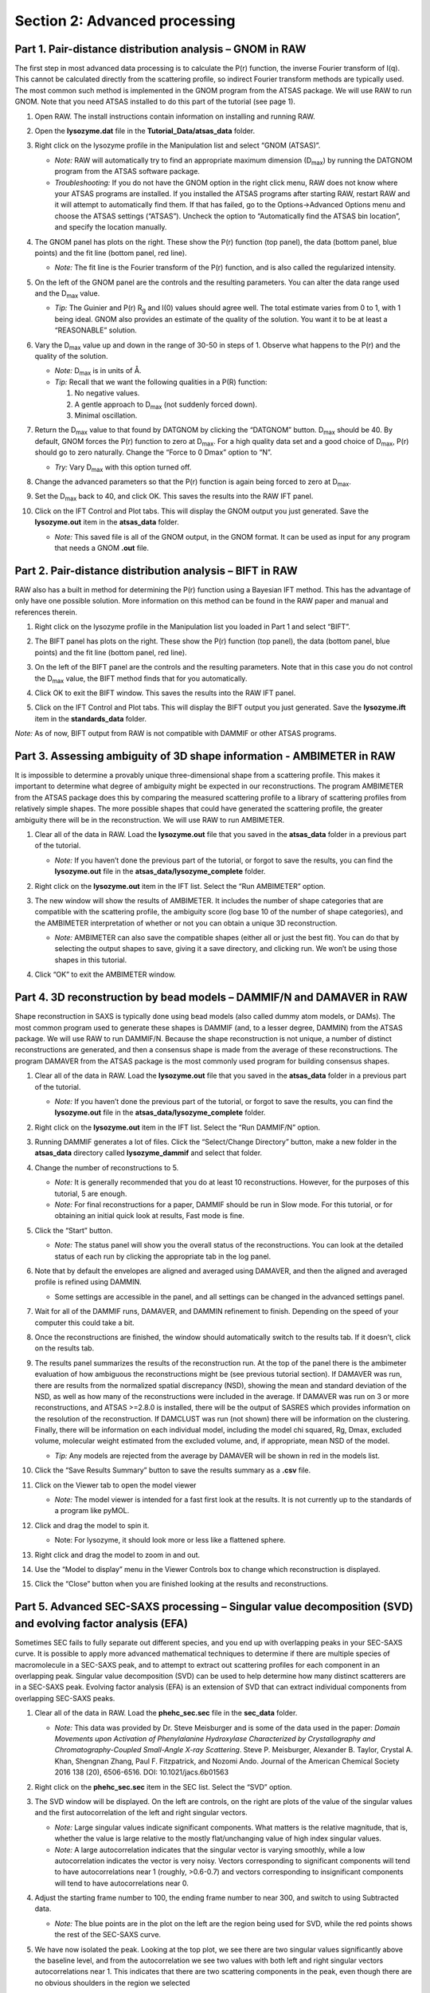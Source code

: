Section 2: Advanced processing
------------------------------
.. _section2:

Part 1. Pair-distance distribution analysis – GNOM in RAW
^^^^^^^^^^^^^^^^^^^^^^^^^^^^^^^^^^^^^^^^^^^^^^^^^^^^^^^^^
The first step in most advanced data processing is to calculate the P(r) function, the inverse
Fourier transform of I(q). This cannot be calculated directly from the scattering profile, so
indirect Fourier transform methods are typically used. The most common such method is implemented
in the GNOM program from the ATSAS package. We will use RAW to run GNOM. Note that you need ATSAS
installed to do this part of the tutorial (see page 1).

#.  Open RAW. The install instructions contain information on installing and running RAW.

#.  Open the **lysozyme.dat** file in the **Tutorial_Data/atsas_data** folder.

#.  Right click on the lysozyme profile in the Manipulation list and select “GNOM (ATSAS)”.

    *   *Note:* RAW will automatically try to find an appropriate maximum dimension (|Dmax|)
        by running the DATGNOM program from the ATSAS software package.

    *   *Troubleshooting:* If you do not have the GNOM option in the right click menu, RAW does
        not know where your ATSAS programs are installed. If you installed the ATSAS programs
        after starting RAW, restart RAW and it will attempt to automatically find them. If that
        has failed, go to the Options->Advanced Options menu and choose the ATSAS settings (“ATSAS”).
        Uncheck the option to “Automatically find the ATSAS bin location”, and specify the location
        manually.

    |100002010000031E00000256B12CDF409139F785_png|

#.  The GNOM panel has plots on the right. These show the P(r) function (top panel), the data
    (bottom panel, blue points) and the fit line (bottom panel, red line).

    *   *Note:* The fit line is the Fourier transform of the P(r) function, and is also
        called the regularized intensity.

#.  On the left of the GNOM panel are the controls and the resulting parameters. You can alter
    the data range used and the |Dmax| value.

    *   *Tip:* The Guinier and P(r) |Rg| and I(0) values should agree well. The total estimate
        varies from 0 to 1, with 1 being ideal. GNOM also provides an estimate of the quality of
        the solution. You want it to be at least a “REASONABLE” solution.

#.  Vary the |Dmax| value up and down in the range of 30-50 in steps of 1. Observe what
    happens to the P(r) and the quality of the solution.

    *   *Note:* |Dmax| is in units of Å.

    *   *Tip:* Recall that we want the following qualities in a P(R) function:

        #.  No negative values.

        #.  A gentle approach to |Dmax| (not suddenly forced down).

        #.   Minimal oscillation.

#.  Return the |Dmax| value to that found by DATGNOM by clicking the “DATGNOM” button.
    |Dmax| should be 40. By default, GNOM forces the P(r) function to zero at |Dmax|.
    For a high quality data set and a good choice of |Dmax|, P(r) should go to zero
    naturally. Change the “Force to 0 Dmax” option to “N”.

    *   *Try:* Vary |Dmax| with this option turned off.

#.  Change the advanced parameters so that the P(r) function is again being forced to zero
    at |Dmax|.

#.  Set the |Dmax| back to 40, and click OK. This saves the results into the RAW IFT panel.

#.  Click on the IFT Control and Plot tabs. This will display the GNOM output you just generated.
    Save the **lysozyme.out** item in the **atsas_data** folder.

    *   *Note:* This saved file is all of the GNOM output, in the GNOM format. It can be used
        as input for any program that needs a GNOM **.out** file.


Part 2. Pair-distance distribution analysis – BIFT in RAW
^^^^^^^^^^^^^^^^^^^^^^^^^^^^^^^^^^^^^^^^^^^^^^^^^^^^^^^^^
RAW also has a built in method for determining the P(r) function using a Bayesian IFT method.
This has the advantage of only have one possible solution. More information on this method can
be found in the RAW paper and manual and references therein.

#.  Right click on the lysozyme profile in the Manipulation list you loaded in Part 1 and
    select “BIFT”.

    |100002010000031E00000257E806280132469D47_png|

#.  The BIFT panel has plots on the right. These show the P(r) function (top panel),
    the data (bottom panel, blue points) and the fit line (bottom panel, red line).

#.  On the left of the BIFT panel are the controls and the resulting parameters. Note that
    in this case you do not control the |Dmax| value, the BIFT method finds that for you
    automatically.

#.  Click OK to exit the BIFT window. This saves the results into the RAW IFT panel.

#.  Click on the IFT Control and Plot tabs. This will display the BIFT output you just generated.
    Save the **lysozyme.ift** item in the **standards_data** folder.

*Note:* As of now, BIFT output from RAW is not compatible with DAMMIF or other ATSAS programs.


Part 3. Assessing ambiguity of 3D shape information - AMBIMETER in RAW
^^^^^^^^^^^^^^^^^^^^^^^^^^^^^^^^^^^^^^^^^^^^^^^^^^^^^^^^^^^^^^^^^^^^^^
It is impossible to determine a provably unique three-dimensional shape from a scattering
profile. This makes it important to determine what degree of ambiguity might be expected
in our reconstructions. The program AMBIMETER from the ATSAS package does this by comparing
the measured scattering profile to a library of scattering profiles from relatively simple
shapes. The more possible shapes that could have generated the scattering profile, the greater
ambiguity there will be in the reconstruction. We will use RAW to run AMBIMETER.

#.  Clear all of the data in RAW. Load the **lysozyme.out** file that you saved in the
    **atsas_data** folder in a previous part of the tutorial.

    *   *Note:* If you haven’t done the previous part of the tutorial, or forgot to save
        the results, you can find the **lysozyme.out** file in the **atsas_data/lysozyme_complete**
        folder.

    |10000201000003FE000002FDB0AAA2A1C8FE8A78_png|

#.  Right click on the **lysozyme.out** item in the IFT list. Select the “Run AMBIMETER” option.

#.  The new window will show the results of AMBIMETER. It includes the number of shape categories
    that are compatible with the scattering profile, the ambiguity score (log base 10 of the
    number of shape categories), and the AMBIMETER interpretation of whether or not you can
    obtain a unique 3D reconstruction.

    *   *Note:* AMBIMETER can also save the compatible shapes (either all or just the best
        fit). You can do that by selecting the output shapes to save, giving it a save
        directory, and clicking run. We won’t be using those shapes in this tutorial.

    |10000201000001C00000020ABF9AC84A21364E29_png|

#.  Click “OK” to exit the AMBIMETER window.


Part 4. 3D reconstruction by bead models – DAMMIF/N and DAMAVER in RAW
^^^^^^^^^^^^^^^^^^^^^^^^^^^^^^^^^^^^^^^^^^^^^^^^^^^^^^^^^^^^^^^^^^^^^^
Shape reconstruction in SAXS is typically done using bead models (also called dummy atom models,
or DAMs). The most common program used to generate these shapes is DAMMIF (and, to a lesser
degree, DAMMIN) from the ATSAS package. We will use RAW to run DAMMIF/N. Because the shape
reconstruction is not unique, a number of distinct reconstructions are generated, and then a
consensus shape is made from the average of these reconstructions. The program DAMAVER from
the ATSAS package is the most commonly used program for building consensus shapes.


#.  Clear all of the data in RAW. Load the **lysozyme.out** file that you saved in the
    **atsas_data** folder in a previous part of the tutorial.



    *   *Note:* If you haven’t done the previous part of the tutorial, or forgot to save
        the results, you can find the **lysozyme.out** file in the
        **atsas_data/lysozyme_complete** folder.

#.  Right click on the **lysozyme.out** item in the IFT list. Select the “Run DAMMIF/N” option.

#.  Running DAMMIF generates a lot of files. Click the “Select/Change Directory” button,
    make a new folder in the **atsas_data** directory called **lysozyme_dammif** and select
    that folder.

#.  Change the number of reconstructions to 5.

    *   *Note:* It is generally recommended that you do at least 10 reconstructions. However,
        for the purposes of this tutorial, 5 are enough.

    *   *Note:* For final reconstructions for a paper, DAMMIF should be run in Slow mode.
        For this tutorial, or for obtaining an initial quick look at results, Fast mode is fine.

    |10000201000002A1000002ECE5BA55E24E8AE493_png|

#.  Click the “Start” button.

    *   *Note:* The status panel will show you the overall status of the reconstructions.
        You can look at the detailed status of each run by clicking the appropriate tab in
        the log panel.

#.  Note that by default the envelopes are aligned and averaged using DAMAVER, and then the
    aligned and averaged profile is refined using DAMMIN.

    *   Some settings are accessible in the panel, and all settings can be changed in the
        advanced settings panel.

#.  Wait for all of the DAMMIF runs, DAMAVER, and DAMMIN refinement to finish. Depending
    on the speed of your computer this could take a bit.

#.  Once the reconstructions are finished, the window should automatically switch to the
    results tab. If it doesn’t, click on the results tab.

    |10000201000002A1000002EB2DC2393D9C13F386_png|

#.  The results panel summarizes the results of the reconstruction run. At the top of the
    panel there is the ambimeter evaluation of how ambiguous the reconstructions might be
    (see previous tutorial section). If DAMAVER was run, there are results from the normalized
    spatial discrepancy (NSD), showing the mean and standard deviation of the NSD, as well as
    how many of the reconstructions were included in the average. If DAMAVER was run on 3 or
    more reconstructions, and ATSAS >=2.8.0 is installed, there will be the output of SASRES
    which provides information on the resolution of the reconstruction. If DAMCLUST was run
    (not shown) there will be information on the clustering. Finally, there will be information
    on each individual model, including the model chi squared, Rg, Dmax, excluded volume,
    molecular weight estimated from the excluded volume, and, if appropriate, mean NSD
    of the model.

    *   *Tip:* Any models are rejected from the average by DAMAVER will be shown in red in
        the models list.

#.  Click the “Save Results Summary” button to save the results summary as a **.csv** file.

#.  Click on the Viewer tab to open the model viewer

    *   *Note:* The model viewer is intended for a fast first look at the results. It is
        not currently up to the standards of a program like pyMOL.

    |10000201000002A1000002EE0AD13F21436E8204_png|

#.  Click and drag the model to spin it.

    *   Note: For lysozyme, it should look more or less like a flattened sphere.

#.   Right click and drag the model to zoom in and out.

#.  Use the “Model to display” menu in the Viewer Controls box to change which
    reconstruction is displayed.

#.  Click the “Close” button when you are finished looking at the results and reconstructions.



Part 5. Advanced SEC-SAXS processing – Singular value decomposition (SVD) and evolving factor analysis (EFA)
^^^^^^^^^^^^^^^^^^^^^^^^^^^^^^^^^^^^^^^^^^^^^^^^^^^^^^^^^^^^^^^^^^^^^^^^^^^^^^^^^^^^^^^^^^^^^^^^^^^^^^^^^^^^
Sometimes SEC fails to fully separate out different species, and you end up with overlapping
peaks in your SEC-SAXS curve. It is possible to apply more advanced mathematical techniques
to determine if there are multiple species of macromolecule in a SEC-SAXS peak, and to attempt
to extract out scattering profiles for each component in an overlapping peak. Singular value
decomposition (SVD) can be used to help determine how many distinct scatterers are in a
SEC-SAXS peak. Evolving factor analysis (EFA) is an extension of SVD that can extract individual
components from overlapping SEC-SAXS peaks.

#.  Clear all of the data in RAW. Load the **phehc_sec.sec** file in the **sec_data** folder.

    *   *Note:* This data was provided by Dr. Steve Meisburger and is some of the data used
        in the paper: *Domain Movements upon Activation of Phenylalanine Hydroxylase
        Characterized by Crystallography and Chromatography-Coupled Small-Angle X-ray
        Scattering*\ . Steve P. Meisburger, Alexander B. Taylor, Crystal A. Khan, Shengnan
        Zhang, Paul F. Fitzpatrick, and Nozomi Ando. Journal of the American Chemical Society
        2016 138 (20), 6506-6516. DOI: 10.1021/jacs.6b01563

    |10000201000003FF000002FD2470C58A1E0F85A8_png|

#.  Right click on the **phehc_sec.sec** item in the SEC list. Select the “SVD” option.

#.  The SVD window will be displayed. On the left are controls, on the right are plots of
    the value of the singular values and the first autocorrelation of the left and right
    singular vectors.

    *   *Note:* Large singular values indicate significant components. What matters is the relative
        magnitude, that is, whether the value is large relative to the mostly flat/unchanging
        value of high index singular values.

    *   *Note:* A large autocorrelation indicates that the singular vector is varying smoothly,
        while a low autocorrelation indicates the vector is very noisy. Vectors corresponding to
        significant components will tend to have autocorrelations near 1 (roughly, >0.6-0.7) and
        vectors corresponding to insignificant components will tend to have autocorrelations near 0.

    |1000020100000320000002A2D123A77E23D67C60_png|

#.  Adjust the starting frame number to 100, the ending frame number to near 300, and switch
    to using Subtracted data.

    *   *Note:* The blue points are in the plot on the left are the region being used for SVD, while the red points shows the rest of the SEC-SAXS curve.

    |100002010000031F000002A41245FE3782B26A6C_png|

#.  We have now isolated the peak. Looking at the top plot, we see there are two singular
    values significantly above the baseline level, and from the autocorrelation we see two
    values with both left and right singular vectors autocorrelations near 1. This indicates
    that there are two scattering components in the peak, even though there are no obvious
    shoulders in the region we selected

    *   *Try:*  Adjust the starting and ending values and seeing how that changes the SVD
        results. Is there a region of the peak you can isolate that has just one significant
        component?

    *   *Note:* Normally, changing between Unsubtracted and Subtracted SEC-SAXS profiles
        should remove one significant singular value component, corresponding to the buffer
        scattering. In this data, you will not see any difference, as the profiles used to
        produce the SEC-SAXS curve were already background subtracted.

    *   *Note:* You can save the SVD plots by clicking the Save button, as with the plots
        in the main RAW window. You can save the SVD results, either just the plotted values
        or all of the values, using the two Save buttons in the SVD panel.

    |10000201000001E00000025F31616EF70FB0318B_png|

#.  Close the SVD window by clicking the OK button.

#.  We will now use EFA to attempt to extract out the two scattering components in the
    main peak in this data. Right click on the **phehc_sec.sec** item in the SEC list.
    Select the “EFA” option.

    |10000201000003B3000002ECA374DC717C28A0DA_png|

#.  For successful EFA, you want to use Subtracted data, and you typically want to have
    a long buffer region before and after the sample. For this data set, using the entire
    frame range (from 0 to 385) is appropriate. With other data sets, you may need to
    change the frame range to, for example, remove other, well separated, peaks from the
    analysis.

#.  RAW attempt to automatically determine how many significant singular values (SVs) there
    are in the selected range. At the bottom of the control panel, you should see that
    RAW thinks there are three significant SVs in our data. For this data set, that is accurate.

    *   *Note:* You should convince yourself of this by looking at the SVD results in
        the plots on this page, using the same approach as in Steps 3-5 above.

#.  Click the “Next” button in the lower right-hand corner of the window to advance to
    the second stage of the EFA analysis.

    *   *Note:* It may take some time to compute the necessary values for this next step,
        so be patient.

    |10000201000003B6000002EBE2BBC8749420E175_png|

#.  This step shows you the “Forward EFA” and “Backward EFA” plots. These plots represent
    the value of the singular values as a function of frame.

    *   *Note:* There is one more singular value displayed on each plot than available in
        the controls. This is so that in the following Steps you can determine where each
        component deviates from the baseline.

#.  In the User Input panel, tweak the “Forward” value start frames so that the frame
    number, as indicated by the open circle on the plot, aligns with where the singular
    value first starts to increase quickly. This should be around 148, 165, and 324.

    *   *Note:* For the Forward EFA plot, SVD is run on just the first two frames, then
        the first three, and so on, until all frames in the range are included. As more
        frames are added, the singular values change, as shown on the plot. When a singular
        values starts increasingly sharply, it indicates that there is a new scattering
        component in the scattering profile measured at that point. So, for the first ~150
        frames, there are no new scattering components (i.e. just buffer scattering). At
        frame ~151, we see the first singular value (the singular value with index 0, l
        abeled SV 0 on the plot) start to strongly increase, showing that we have gained
        a scattering component. We see SV 1 start to increase at ~167, indicating another
        scattering component starting to be present in the scattering profile.

#.  In the User Input panel, tweak the “Backward” value start frames so that the frame
    number, as indicated by the open circle on the plot, aligns with where the singular
    value first starts to increase quickly, reading the plot left to right (i.e. where
    it drops back to near the baseline). This should be values 380, 324, and 190.

    *   *Note:* For the Backward EFA plot, SVD is run on just the last two frames, then the
        last three, and so on, until all frames in the range are included. As more frames are
        added, the singular values change, as shown on the plot. When a singular values starts
        increasingly sharply (as seen from right to left), it indicates that there is a new
        scattering component in the scattering profile measured at that point.

    *   *Note:*
        The algorithm for determining the start and end points is not particularly advanced. For some datasets you may need to do significantly more adjustment of these values

    |10000201000000C0000000F27D3BE3AA11912468_png|

#.  Click the “Next” button in the bottom right corner to move to the last stage of the
    EFA analysis.

    |10000201000003B3000002EB8E792276E0CD8D88_png|

#.  This window shows controls on the left and results on the right. In the controls area,
    at the top is a plot showing the SEC-SAXS curve, along with the ranges occupied by
    each scattering component, as determined from the input on the Forward and Backward
    EFA curves in stage 2 of the analysis. The colors of the ranges correspond to the
    colors labeled in the Scattering Profiles plot on the top right and the Concentration
    plot in the lower right. This panel takes the SVD vectors and rotates them back into
    scattering vectors corresponding to real components.

    *   *Note:* This rotation is not guaranteed to be successful, or to give you valid
        scattering vectors. Any data obtained via this method should be supported in other
        ways, either using other methods of deconvolving the peak, other biophysical or
        biochemical data, or both!

#.  Fine tune the ranges using the controls in the “Component Range Controls” box. Adjust the
    start of Range 2 down until it overlaps with Range 1.

    *   *Question:* What is the effect on the chi-squared plot?

#.  Adjust the starts and ends of Range 0 and the start of Range 1 by a few points
    until the spikes in the chi-squared plot go away. After these adjustments, Range 0
    should be from 147 to 197, Range 1 from 161 to 324, and Range 2 from 323 to 380.

    |10000201000001200000006C3B50236567420D74_png|

#.  To see these changes on the Forward and Backward EFA plots, click the “Back” button
    at the bottom right of the page. Verify that all of your start and end values are
    close to where the components become significant, as discussed in Steps 12 and 13.

#.  Click the “Next” button to return to the final stage of the EFA analysis.

#.  In the Controls box, you can set the method, the number of iterations, and the
    convergence threshold. As you can see in the Status window, the rotation was
    successful for this data. If it was not, you could try changing methods or adjusting
    the number of iterations or threshold.

#.  Examine the chi-squared plot. It should be uniformly close to 1 for good EFA. For
    this data, it is.

#.  Examine the concentration plot. You’ll see three peaks, corresponding to the
    concentrations for the three components. In the Range Controls, uncheck the Range
    0 C>=0 box. That removes the constraint that the concentration must be positive.
    If this results in a significant change in the peak, your EFA analysis is likely
    poor, and you should not trust your results.

    *   *Note:* The height of the concentration peaks is arbitrary, all peaks are
        normalized to have an area of 1.

#.  Uncheck all of the C>=0 controls.

    *   *Question:* Do you observe any significant changes in the scattering profiles,
        chi-squared, or concentration when you do this? How about if you uncheck one and
        leave the others checked?

#.  Recheck all of the C>=0 controls. You have now verified, as much as you can, that
    the EFA analysis is giving you reasonable results.

    *   *Reminder:* Here are the verification steps we have carried out, and you should carry
        out every time you do EFA:

            #.  Confirm that your selected ranges correspond to the start points of the
                Forward and Backward EFA values (Steps 12-13).

            #.  Confirm that your chi-squared plot is close to 1, without any major
                spikes (Step 21).

            #.  Confirm that your concentrations are not significantly altered by
                constraining the concentration to be positive (Steps 22-23).

#.  Click the “Save EFA Data (not profiles)” to save the EFA data, including the SVD,
    the Forward and Backward EFA data, the chi-squared, and the concentration, along
    with information about the selected ranges and the rotation method used.

#.  Click the “Done” button to send the scattering profiles to the Main Plot.

#.  In the main RAW window, go to the Manipulation control tab and the Main plot. If
    it is not already, put the Main plot on a semi-Log or Log-Log scale.

    |1000020100000401000002FFB79B21A115149137_png|

#.  The three scattering profiles from EFA are in the manipulation list. The labels _0,
    _1, and _2 correspond to the 0, 1, and 2 components/ranges.

    *   *Note:* Regardless of whether you use subtracted or unsubtracted data, these
        scattering profiles will be buffer subtracted, as the buffer represents a
        scattering component itself, and so (in theory) even if it is present will be
        separated out by successful EFA.






.. |10000201000001C00000020ABF9AC84A21364E29_png| image:: images/10000201000001C00000020ABF9AC84A21364E29.png
    :width: 4.1602in
    :height: 4.8472in


.. |10000201000003FE000002FDB0AAA2A1C8FE8A78_png| image:: images/10000201000003FE000002FDB0AAA2A1C8FE8A78.png
    :width: 6in
    :height: 4.4909in


.. |10000201000002A1000002ECE5BA55E24E8AE493_png| image:: images/10000201000002A1000002ECE5BA55E24E8AE493.png
    :width: 5.1193in
    :height: 5.6902in


.. |10000201000002A1000002EB2DC2393D9C13F386_png| image:: images/10000201000002A1000002EB2DC2393D9C13F386.png
    :width: 4.8693in
    :height: 5.4047in


.. |10000201000001200000006C3B50236567420D74_png| image:: images/10000201000001200000006C3B50236567420D74.png
    :width: 2.8693in
    :height: 1.0756in


.. |10000201000000C0000000F27D3BE3AA11912468_png| image:: images/10000201000000C0000000F27D3BE3AA11912468.png
    :width: 1.8839in
    :height: 2.3752in


.. |10000201000003B3000002EB8E792276E0CD8D88_png| image:: images/10000201000003B3000002EB8E792276E0CD8D88.png
    :width: 6in
    :height: 4.7327in


.. |10000201000003B6000002EBE2BBC8749420E175_png| image:: images/10000201000003B6000002EBE2BBC8749420E175.png


.. |100002010000031E00000256B12CDF409139F785_png| image:: images/100002010000031E00000256B12CDF409139F785.png
    :width: 5.6193in
    :height: 4.211in


.. |1000020100000320000002A2D123A77E23D67C60_png| image:: images/1000020100000320000002A2D123A77E23D67C60.png


.. |1000020100000401000002FFB79B21A115149137_png| image:: images/1000020100000401000002FFB79B21A115149137.png


.. |10000201000003FF000002FD2470C58A1E0F85A8_png| image:: images/10000201000003FF000002FD2470C58A1E0F85A8.png


.. |10000201000002A1000002EE0AD13F21436E8204_png| image:: images/10000201000002A1000002EE0AD13F21436E8204.png
    :width: 4.6193in
    :height: 5.148in


.. |100002010000031F000002A41245FE3782B26A6C_png| image:: images/100002010000031F000002A41245FE3782B26A6C.png


.. |10000201000001E00000025F31616EF70FB0318B_png| image:: images/10000201000001E00000025F31616EF70FB0318B.png


.. |100002010000031E00000257E806280132469D47_png| image:: images/100002010000031E00000257E806280132469D47.png
    :width: 6.0004in
    :height: 4.5004in


.. |10000201000003B3000002ECA374DC717C28A0DA_png| image:: images/10000201000003B3000002ECA374DC717C28A0DA.png


.. |Rg| replace:: R\ :sub:`g`

.. |Dmax| replace:: D\ :sub:`max`
